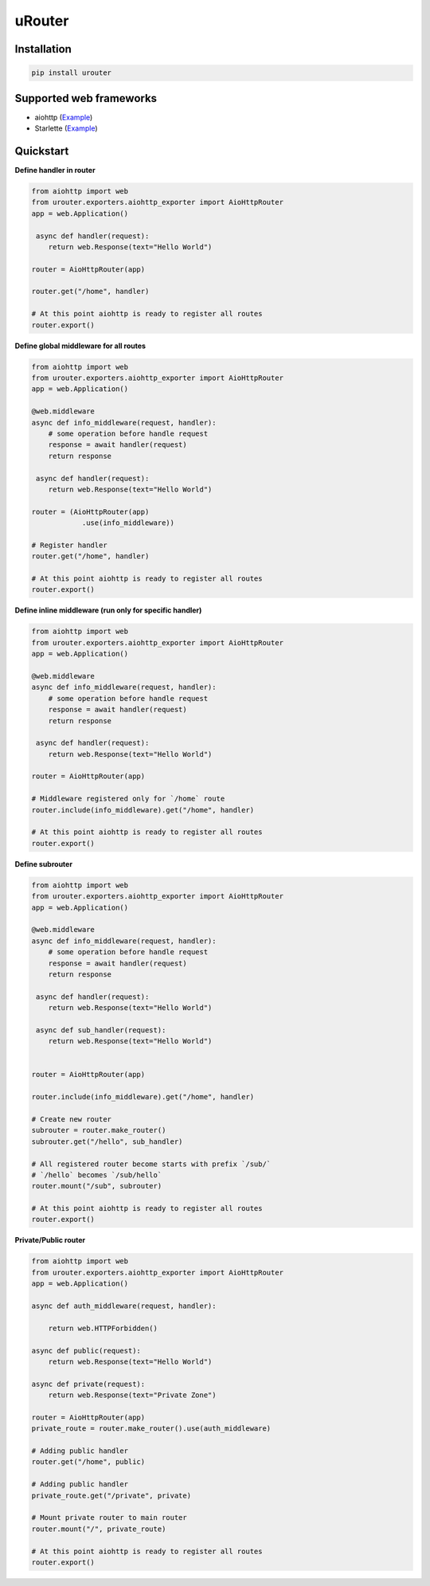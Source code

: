 uRouter
========
.. image:: https://img.shields.io/travis/com/theruziev/urouter.svg?style=flat-square
        :target: https://travis-ci.com/theruziev/urouter
.. image:: https://img.shields.io/codecov/c/github/theruziev/urouter.svg?style=flat-square
        :target: https://codecov.io/gh/theruziev/urouter



Installation
------------

.. code-block:: bash

    pip install urouter

Supported web frameworks
------------------------

* aiohttp (`Example <tests/exporters/test_aiohttp_exporter.py>`_)
* Starlette (`Example <tests/exporters/test_starlette_exporter.py>`_)

Quickstart
----------

**Define handler in router**

.. code-block:: python

    from aiohttp import web
    from urouter.exporters.aiohttp_exporter import AioHttpRouter
    app = web.Application()

     async def handler(request):
        return web.Response(text="Hello World")

    router = AioHttpRouter(app)

    router.get("/home", handler)

    # At this point aiohttp is ready to register all routes
    router.export()


**Define global middleware for all routes**

.. code-block:: python

    from aiohttp import web
    from urouter.exporters.aiohttp_exporter import AioHttpRouter
    app = web.Application()

    @web.middleware
    async def info_middleware(request, handler):
        # some operation before handle request
        response = await handler(request)
        return response

     async def handler(request):
        return web.Response(text="Hello World")

    router = (AioHttpRouter(app)
                .use(info_middleware))

    # Register handler
    router.get("/home", handler)

    # At this point aiohttp is ready to register all routes
    router.export()


**Define inline middleware (run only for specific handler)**

.. code-block:: python

    from aiohttp import web
    from urouter.exporters.aiohttp_exporter import AioHttpRouter
    app = web.Application()

    @web.middleware
    async def info_middleware(request, handler):
        # some operation before handle request
        response = await handler(request)
        return response

     async def handler(request):
        return web.Response(text="Hello World")

    router = AioHttpRouter(app)
    
    # Middleware registered only for `/home` route
    router.include(info_middleware).get("/home", handler)

    # At this point aiohttp is ready to register all routes
    router.export()

**Define subrouter**

.. code-block:: python

    from aiohttp import web
    from urouter.exporters.aiohttp_exporter import AioHttpRouter
    app = web.Application()

    @web.middleware
    async def info_middleware(request, handler):
        # some operation before handle request
        response = await handler(request)
        return response

     async def handler(request):
        return web.Response(text="Hello World")

     async def sub_handler(request):
        return web.Response(text="Hello World")


    router = AioHttpRouter(app)

    router.include(info_middleware).get("/home", handler)
    
    # Create new router
    subrouter = router.make_router()
    subrouter.get("/hello", sub_handler)

    # All registered router become starts with prefix `/sub/` 
    # `/hello` becomes `/sub/hello`
    router.mount("/sub", subrouter)

    # At this point aiohttp is ready to register all routes
    router.export()

**Private/Public router**

.. code-block:: python

    from aiohttp import web
    from urouter.exporters.aiohttp_exporter import AioHttpRouter
    app = web.Application()

    async def auth_middleware(request, handler):

        return web.HTTPForbidden()

    async def public(request):
        return web.Response(text="Hello World")

    async def private(request):
        return web.Response(text="Private Zone")

    router = AioHttpRouter(app)
    private_route = router.make_router().use(auth_middleware)

    # Adding public handler
    router.get("/home", public)
    
    # Adding public handler
    private_route.get("/private", private)
    
    # Mount private router to main router
    router.mount("/", private_route)

    # At this point aiohttp is ready to register all routes
    router.export()
